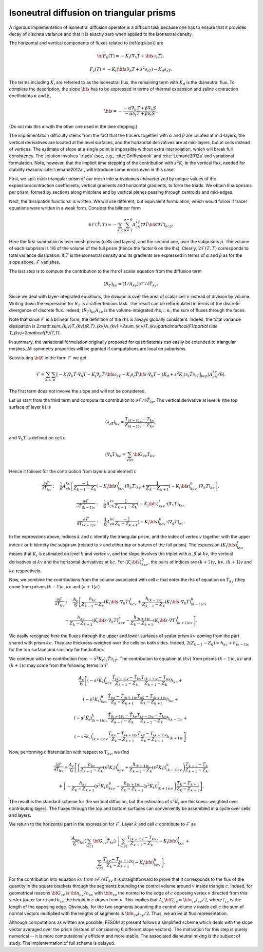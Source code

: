 .. _isoneutral_diffusion_triangular_prisms:

Isoneutral diffusion on triangular prisms
*****************************************

A rigorous implementation of isoneutral diffusion operator is a difficult task because one has to ensure that it provides decay of discrete variance and that it is exactly zero when applied to the isoneutral density.

The horizontal and vertical components of fluxes related to (\ref{eq:kiso}) are

.. math::
   {\bf F}_h(T)=-K_i(\nabla_h T+{\bf s}\partial_z T),


.. math::
   F_z(T)=-K_i({\bf s}\nabla_h T+s^2\partial_zT)-K_d\partial_zT.

The terms including :math:`K_i` are referred to as the isoneutral flux, the
remaining term with :math:`K_d` is the dianeutral flux.
To complete the description, the slope :math:`{\bf s}` has to be expressed in terms of thermal expansion and saline contraction coefficients :math:`\alpha`
and :math:`\beta`,

.. math::
   {\bf s}=-\frac{-\alpha\nabla_h T+\beta \nabla_h S}{-\alpha\partial_z
   T+\beta\partial_z S}.

(Do not mix this :math:`\alpha` with the other one used in the time stepping.)

The implementation difficulty stems from the fact that the tracers together with :math:`\alpha` and :math:`\beta` are located at mid-layers, the vertical derivatives are located at the level surfaces, and the horizontal derivatives are at mid-layers, but at cells instead of vertices. The estimate of slope at a single point is impossible without extra interpolation, which will break full consistency. The solution involves 'triads' (see, e.g., :cite:`Griffiesbook` and :cite:`Lemarie2012a` and variational formulation. Note, however, that the implicit time stepping of the contribution with :math:`s^2K_i` in the vertical flux, needed for stability reasons :cite:`Lemarie2012a`, will introduce some errors even in this case.

First, we split each triangular prism of our mesh into subvolumes characterized by unique values of the expansion/contraction coefficients, vertical gradients and horizontal gradients, to form the triads. We obtain 6 subprisms per prism, formed by sections along midplane and by vertical planes passing through centroids and mid-edges.

Next, the dissipation functional is written. We will use different, but equivalent formulation, which would follow if tracer equations were written in a weak form. Consider the bilinear form

.. math::
   6\mathcal{F}(\tilde T,T)=-\sum_{k,c}\sum_{p=1}^{p=6}A_ch_{kc}(\nabla \tilde{T}
   {\bf K}\nabla T)_{kcp}.

Here the first summation is over mesh prisms (cells and layers), and the second one, over the subprisms :math:`p`. The volume of each subprism is 1/6 of the volume of the full prism (hence the factor 6 on the lhs). Clearly, :math:`2\mathcal{F}(T,T)` corresponds to total variance dissipation. If :math:`T` is the isoneutral density and its gradients are expressed in terms of :math:`\alpha` and :math:`\beta` as for the slope above, :math:`\mathcal{F}` vanishes.

The last step is to compute the contribution to the rhs of scalar equation from the diffusion term

.. math::
   (R_T)_{kv}=(1/A_{kv})\partial\mathcal{F}/\partial \tilde T_{kv}.

Since we deal with layer-integrated equations, the division is over the area of scalar cell :math:`v` instead of division by volume. Writing down the expression for :math:`R_T` is a rather tedious task. The result can be reformulated in terms of the discrete divergence of discrete flux. Indeed, :math:`(R_T)_{kv}A_{kv}` is the volume-integrated rhs, i. e., the sum of fluxes through the faces.

Note that since :math:`\mathcal{F}` is a bilinear form, the definition of the rhs is always globally consistent. Indeed, the total variance
dissipation is 2:math:`\sum_{k,v}T_{kv}(R_T)_{kv}A_{kv}
=2\sum_{k,v}T_{kv}\partial\mathcal{F}/\partial \tilde T_{kv}=2\mathcal{F}(T,T)`.

In summary, the variational formulation originally proposed for quadrilaterals can easily be extended to triangular meshes. All symmetry properties will be granted if computations
are local on subprisms.

Substituting :math:`{\bf K}` in the form :math:`\mathcal{F}` we get

.. math::
   \mathcal{F} =\sum_{k,c}\sum_p[-K_i\nabla_h \tilde T\cdot\nabla_h T-K_i\nabla_h \tilde
   T\cdot{\bf s}\partial_zT-K_i\partial_z\tilde T{\bf s}\cdot \nabla_h T-(K_d +s^2K_i)\partial_z \tilde
   T\partial_zT]_{kcp}(A_ch_{kc}/6).

The first term does not involve the slope and will not be considered.

Let us start from the third term and compute its contribution to :math:`\partial
\mathcal{F}/\partial \tilde T_{kv}`. The vertical derivative at level :math:`k` (the top surface of layer :math:`k`) is

.. math::
   (\partial_zT)_{kv} = \frac{T_{(k-1)v}-T_{kv}}{Z_{(k-1)v}-Z_{kv}},

and :math:`\nabla_h T` is defined on cell :math:`c`

.. math::
   (\nabla_h T)_{kc} = \sum_{v(c)}{\bf G}_{cv}T_{kv},

Hence it follows for the contribution from layer :math:`k` and element :math:`c`

.. math::
   \frac{\partial\mathcal{F}}{\partial \tilde T_{kv}} :\quad
   \frac{1}{6}A_ch_{kc}\left[\frac{-1}{Z_{k-1}-Z_k}(-K_i{\bf s})^t_{kcv}(\nabla_h T)_{kc} +
   \frac{1}{Z_k-Z_{k+1}} (-K_i{\bf s})^b_{kcv}\cdot(\nabla_h T)_{kc}\right],

.. math::
   \frac{\partial\mathcal{F}}{\partial \tilde T_{(k-1)v}} :\quad
   \frac{1}{6}A_ch_{kc}
   \frac{1}{Z_{k-1}-Z_k}(-K_i{\bf s})^t_{kcv}\cdot(\nabla_h T)_{kc},


.. math::
   \frac{\partial\mathcal{F}}{\partial \tilde T_{(k+1)v}} :\quad
   \frac{1}{6}A_ch_{kc}\frac{-1}{Z_{k}-Z_{k+1}}(-K_i{\bf s})^b_{kcv}\cdot(\nabla_g T)_{kc}.


In the
expressions above, indices :math:`k` and :math:`c` identify the triangular prism, and the index of vertex :math:`v` together with the upper index :math:`t` or :math:`b` identify the subprism (related to :math:`v` and either top or bottom of the full prism). The expression :math:`(K_i{\bf s})^t_{kcv}` means that :math:`K_i` is estimated on level :math:`k` and vertex :math:`v`, and the slope involves the triplet with :math:`\alpha,\beta` at :math:`kv`, the vertical derivatives at :math:`kv` and the horizontal derivatives at :math:`kc`. For :math:`(K_i{\bf s})^b_{kcv}`, the pairs of indices are :math:`(k+1)v,\, kv,\,(k+1)v` and :math:`kc` respectively.

Now, we combine the contributions from the column associated with cell :math:`c`
that enter the rhs of equation on :math:`T_{kv}` (they come from prisms :math:`(k-1)c`, :math:`kc` and :math:`(k + 1)c`)

.. math::
   \frac{\partial\mathcal{F}}{\partial\tilde T_{kv}}:\quad \frac{A_c}{6}\left[
   \frac{h_{kc}}{Z_{k-1}-Z_k}(K_i{\bf s}\cdot\nabla_h T)^t_{kcv}+
   \frac{h_{(k-1)c}}{Z_{k-1}-Z_k}(K_i{\bf s}\cdot\nabla_h T)^b_{(k-1)cv}\right.

.. math::
   \left.-\frac{h_{kc}}{Z_{k}-Z_{k+1}}(K_i{\bf s}\cdot\nabla_h T)^b_{kcv}-
   \frac{h_{(k+1)c}}{Z_{k}-Z_{k+1}}(K_i{\bf s}\cdot\nabla T)^t_{(k+1)cv}\right].

We easily recognize here the fluxes through the upper and lower surfaces of scalar prism :math:`kv` coming from the part shared with prism :math:`kc`. They are thickness-weighed over the cells on both sides. Indeed, :math:`2(Z_{k-1}-Z_k) = h_{kc}+h_{(k-1)c}` for the top surface and similarly for the bottom.

We continue with the
contribution from :math:`-s^2K_i\partial_z \tilde T\partial_zT`.
The contribution to equation at (:math:`kv`) from prisms :math:`(k-1)c`, :math:`kc` and :math:`(k+1)c` may come from the following terms in :math:`\mathcal{F}`

.. math::
   \frac{A_c}{6}\left[(-s^2K_i)^t_{kcv}\frac{\tilde T_{(k-1)v}- \tilde
   T_{kv}}{Z_{k-1}-Z_k}\frac{T_{(k-1)v}-T_{kv}}{Z_{k-1}-Z_k}h_{kc}+\right.

.. math::
   (-s^2K_i)^b_{kcv}\frac{\tilde T_{kv}- \tilde
   T_{(k+1)v}}{Z_{k}-Z_{k+1}}\frac{T_{kv}-T_{(k+1)v}}{Z_{k}-Z_{k+1}}h_{kc}+

.. math::
   (-s^2K_i)^b_{(k-1)cv}\frac{\tilde T_{(k-1)v}-\tilde
   T_{kv}}{Z_{k-1}-Z_k}\frac{T_{(k-1)v}-T_{kv}}{Z_{k-1}-Z_k}h_{(k-1)c}+

.. math::
   \left.(-s^2K_i)^t_{(k+1)cv}\frac{\tilde T_{kv}- \tilde
   T_{(k+1)v}}{Z_{k}-Z_{k+1}}\frac{T_{kv}-T_{(k+1)v}}{Z_{k}-Z_{k+1}}h_{(k+1)c}\right].


Now, performing differentiation with respect to :math:`T_{kv}`, we find

.. math::
   \frac{\partial\mathcal{F}}{\partial \tilde T_{kv}} = \frac{A_c}{6} \left[
   \left( \frac{h_{kc}}{Z_{k-1}-Z_k}
   (s^2K_i ))^t_{kcv}+ \frac{h_{(k-1)c}}{Z_{k-1}-Z_k} (s^2K_i
   ))^b_{(k-1)cv}\right)\frac{ T_{k-1}- T_k}{Z_{k-1}-Z_k}\right.

.. math::
   +\left.\left(-\frac{h_{kc}}{Z_k-Z_{k+1}}
   (s^2K_i))^b_{kcv}-\frac{h_{(k+1)c}}{Z_k-Z_{k+1}}(s^2K_i))^t_{(k+1)cv}\right)\frac{T_k-T_{k+1}}{Z_k-Z_{k+1}}\right].

The result is the standard scheme for the vertical diffusion, but the
estimates of :math:`s^2K_i` are thickness-weighted over contributing layers. The fluxes
through the top and bottom surfaces can conveniently be assembled in a cycle over cells and layers.

We return to the horizontal part in the expression for :math:`\mathcal{F}`. Layer :math:`k` and cell :math:`c` contribute to :math:`\mathcal{F}` as

.. math::
   \frac{A_c}{6}h_{kc}(\sum_{v(c)}{\bf G}_{cv}\tilde
   T_{kv})\cdot\left[\sum_{v(c)}\frac{T_{(k-1)v}-
   T_{kv}}{Z_{k-1}-Z_k}(-K_i{\bf s})^t_{kcv}+\right.

.. math::
   \left.\sum_{v(c)}\frac{T_{kv}- T_{(k+1)v}}{Z_k-Z_{k+1}}(-K_i
   {\bf s})^b_{kcv}\right].

For the contribution into equation :math:`kv` from :math:`\partial \mathcal{F}/\partial\tilde T_{kv}` it is straightforward to prove that it corresponds to the flux of the quantity in the square brackets through the segments bounding the control volume around :math:`v` inside triangle :math:`c`. Indeed, for geometrical reasons :math:`{\bf G}_{cv}` is :math:`{\bf n}_{cv}/h_{cv}` with :math:`{\bf n}_{cv}` the normal to the edge of :math:`c` opposing vertex :math:`v` directed from this vertex (outer for :math:`c`) and :math:`h_{cv}` the height in :math:`c` drawn from :math:`v`. This implies that :math:`A_c{\bf G}_{cv}={\bf n}_{cv}l_{cv}/2`, where :math:`l_{cv}` is the length of the opposing edge. Obviously, for the two segments bounding the control volume :math:`v` inside cell :math:`c` the sum of normal vectors multiplied with the lengths of segments is :math:`{\bf n}_{cv}l_{cv}/2`. Thus, we arrive at flux representation.

Although computations as written are possible, FESOM at present follows a simplified scheme which deals with the slope vector averaged over the prism (instead of considering 6 different slope vectors). The motivation for this step is purely numerical -- it is more computationally efficient and more stable. The associated dianeutral mixing is the subject of study. The implementation of full scheme is delayed.
